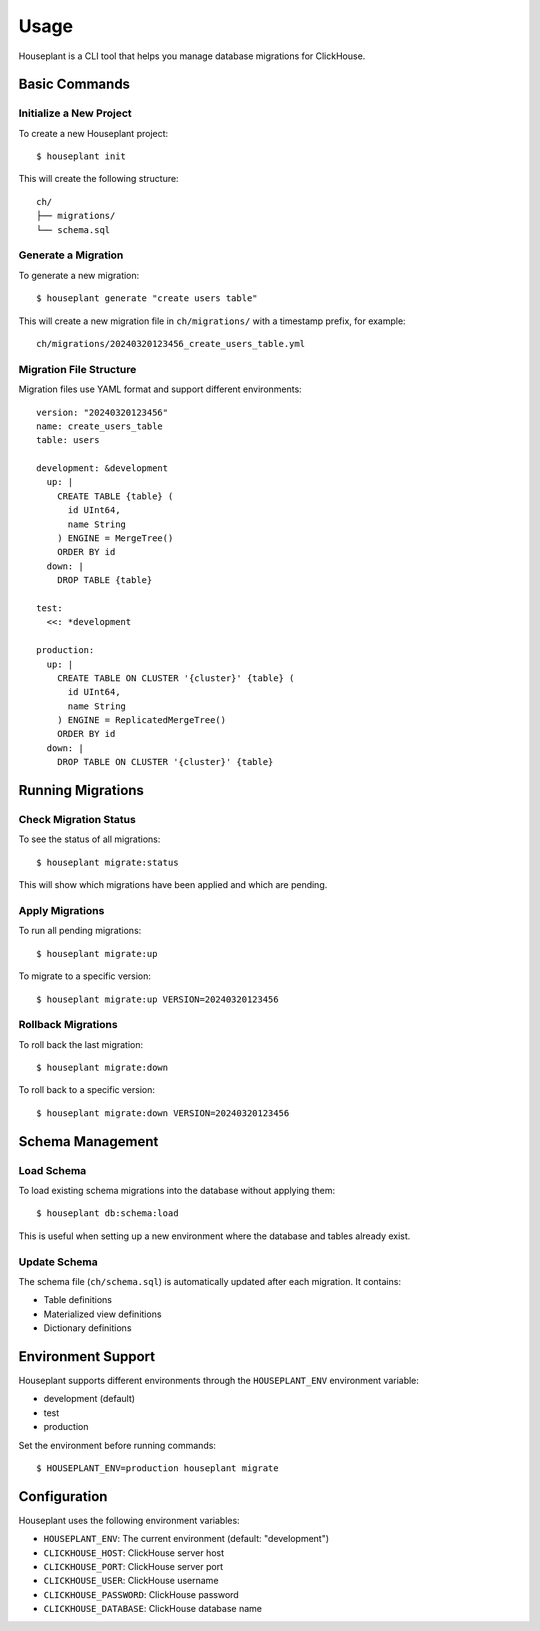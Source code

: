 =====
Usage
=====

Houseplant is a CLI tool that helps you manage database migrations for ClickHouse.

Basic Commands
--------------

Initialize a New Project
~~~~~~~~~~~~~~~~~~~~~~~~

To create a new Houseplant project::

    $ houseplant init

This will create the following structure::

    ch/
    ├── migrations/
    └── schema.sql

Generate a Migration
~~~~~~~~~~~~~~~~~~~~

To generate a new migration::

    $ houseplant generate "create users table"

This will create a new migration file in ``ch/migrations/`` with a timestamp prefix, for example::

    ch/migrations/20240320123456_create_users_table.yml

Migration File Structure
~~~~~~~~~~~~~~~~~~~~~~~~

Migration files use YAML format and support different environments::

    version: "20240320123456"
    name: create_users_table
    table: users

    development: &development
      up: |
        CREATE TABLE {table} (
          id UInt64,
          name String
        ) ENGINE = MergeTree()
        ORDER BY id
      down: |
        DROP TABLE {table}

    test:
      <<: *development

    production:
      up: |
        CREATE TABLE ON CLUSTER '{cluster}' {table} (
          id UInt64,
          name String
        ) ENGINE = ReplicatedMergeTree()
        ORDER BY id
      down: |
        DROP TABLE ON CLUSTER '{cluster}' {table}

Running Migrations
------------------

Check Migration Status
~~~~~~~~~~~~~~~~~~~~~~

To see the status of all migrations::

    $ houseplant migrate:status

This will show which migrations have been applied and which are pending.

Apply Migrations
~~~~~~~~~~~~~~~~

To run all pending migrations::

    $ houseplant migrate:up

To migrate to a specific version::

    $ houseplant migrate:up VERSION=20240320123456

Rollback Migrations
~~~~~~~~~~~~~~~~~~~

To roll back the last migration::

    $ houseplant migrate:down

To roll back to a specific version::

    $ houseplant migrate:down VERSION=20240320123456

Schema Management
-----------------

Load Schema
~~~~~~~~~~~

To load existing schema migrations into the database without applying them::

    $ houseplant db:schema:load

This is useful when setting up a new environment where the database and tables already exist.

Update Schema
~~~~~~~~~~~~~

The schema file (``ch/schema.sql``) is automatically updated after each migration. It contains:

- Table definitions
- Materialized view definitions
- Dictionary definitions

Environment Support
-------------------

Houseplant supports different environments through the ``HOUSEPLANT_ENV`` environment variable:

- development (default)
- test
- production

Set the environment before running commands::

    $ HOUSEPLANT_ENV=production houseplant migrate

Configuration
-------------

Houseplant uses the following environment variables:

- ``HOUSEPLANT_ENV``: The current environment (default: "development")
- ``CLICKHOUSE_HOST``: ClickHouse server host
- ``CLICKHOUSE_PORT``: ClickHouse server port
- ``CLICKHOUSE_USER``: ClickHouse username
- ``CLICKHOUSE_PASSWORD``: ClickHouse password
- ``CLICKHOUSE_DATABASE``: ClickHouse database name
